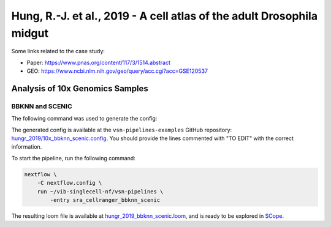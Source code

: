 Hung, R.-J. et al., 2019 - A cell atlas of the adult Drosophila midgut
----------------------------------------------------------------------

Some links related to the case study:

- Paper: https://www.pnas.org/content/117/3/1514.abstract
- GEO: https://www.ncbi.nlm.nih.gov/geo/query/acc.cgi?acc=GSE120537

Analysis of 10x Genomics Samples
********************************

BBKNN and SCENIC
++++++++++++++++

The following command was used to generate the config:

.. code:: bash
    nextflow pull vib-singlecell-nf/vsn-pipelines -r v0.14.2
    nextflow config vib-singlecell-nf/vsn-pipelines -profile \
      sra,cellranger,pcacv,bbknn,dm6,scenic,scenic_use_cistarget_motifs,scenic_use_cistarget_tracks,singularity \
      > nextflow.config


The generated config is available at the ``vsn-pipelines-examples`` GitHub repository: `hungr_2019/10x_bbknn_scenic.config`_.  You should provide the lines commented with "TO EDIT" with the correct information.

.. _`hungr_2019/10x_bbknn_scenic.config`: https://github.com/vib-singlecell-nf/vsn-pipelines-examples/blob/master/hungr_2019/10x_bbknn_scenic.config

To start the pipeline, run the following command:

.. code:: bash

    nextflow \
        -C nextflow.config \
        run ~/vib-singlecell-nf/vsn-pipelines \
            -entry sra_cellranger_bbknn_scenic


The resulting loom file is available at `hungr_2019_bbknn_scenic.loom`_, and is ready to be explored in `SCope <http://scope.aertslab.org/>`_.

.. _`hungr_2019_bbknn_scenic.loom`: https://cloud.aertslab.org/index.php/s/3MwXaecjSQqEGHD

